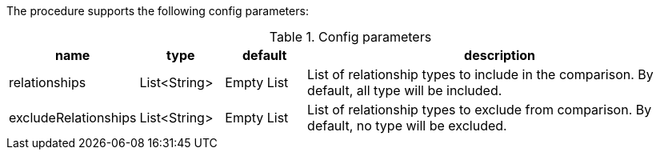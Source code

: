 The procedure supports the following config parameters:

.Config parameters
[opts=header, cols="1,1,1,5"]
|===
| name | type | default | description
| relationships | List<String> | Empty List | List of relationship types to include in the comparison. By default, all type will be included.
| excludeRelationships | List<String> | Empty List | List of relationship types to exclude from comparison. By default, no type will be excluded.
|===
